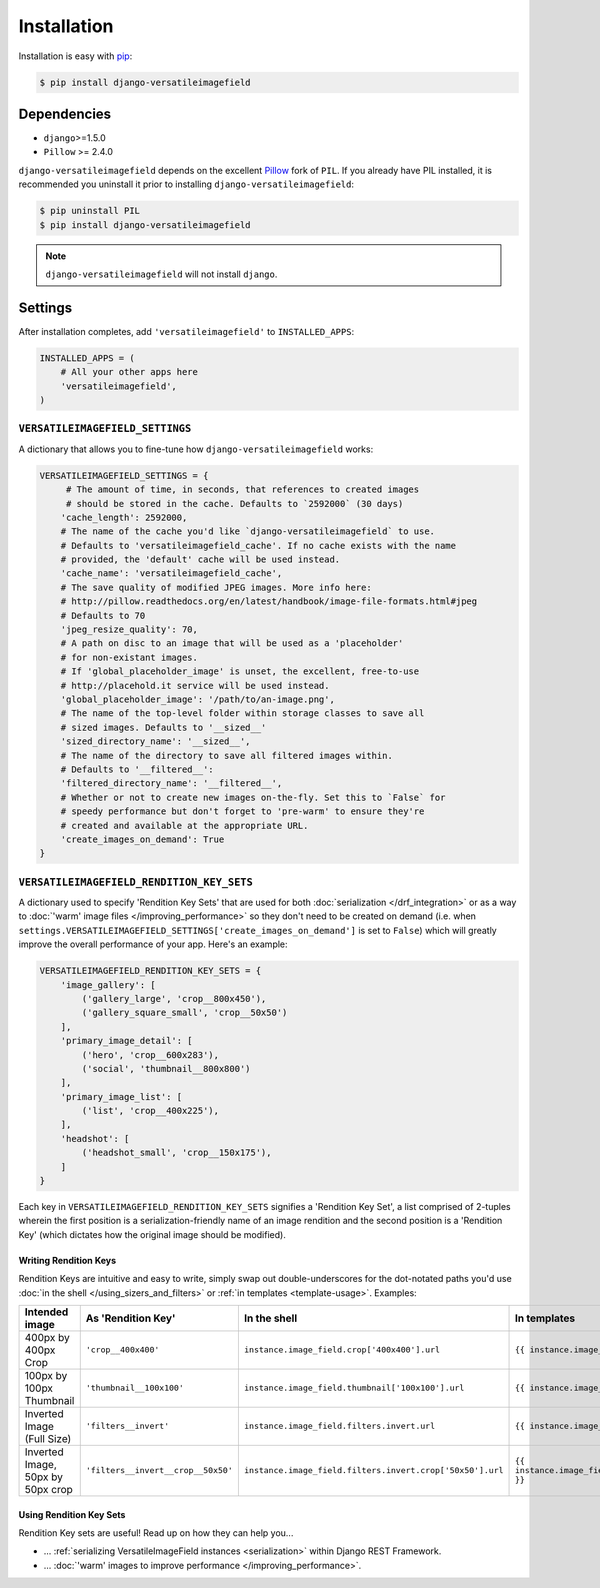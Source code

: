 Installation
============

Installation is easy with `pip <https://pypi.python.org/pypi/pip>`__:

.. code-block:: bash

    $ pip install django-versatileimagefield

Dependencies
------------

-  ``django``>=1.5.0
-  ``Pillow`` >= 2.4.0

``django-versatileimagefield`` depends on the excellent
`Pillow <http://pillow.readthedocs.org>`__ fork of ``PIL``. If you
already have PIL installed, it is recommended you uninstall it prior to
installing ``django-versatileimagefield``:

.. code-block:: bash

    $ pip uninstall PIL
    $ pip install django-versatileimagefield

.. note:: ``django-versatileimagefield`` will not install ``django``.

.. _settings:

Settings
--------

After installation completes, add ``'versatileimagefield'`` to
``INSTALLED_APPS``:

.. code-block:: python

    INSTALLED_APPS = (
        # All your other apps here
        'versatileimagefield',
    )

.. _versatileimagefield-settings:

``VERSATILEIMAGEFIELD_SETTINGS``
~~~~~~~~~~~~~~~~~~~~~~~~~~~~~~~~

A dictionary that allows you to fine-tune how ``django-versatileimagefield`` works:

.. code-block:: python

    VERSATILEIMAGEFIELD_SETTINGS = {
         # The amount of time, in seconds, that references to created images
         # should be stored in the cache. Defaults to `2592000` (30 days)
        'cache_length': 2592000,
        # The name of the cache you'd like `django-versatileimagefield` to use.
        # Defaults to 'versatileimagefield_cache'. If no cache exists with the name
        # provided, the 'default' cache will be used instead.
        'cache_name': 'versatileimagefield_cache',
        # The save quality of modified JPEG images. More info here:
        # http://pillow.readthedocs.org/en/latest/handbook/image-file-formats.html#jpeg
        # Defaults to 70
        'jpeg_resize_quality': 70,
        # A path on disc to an image that will be used as a 'placeholder'
        # for non-existant images.
        # If 'global_placeholder_image' is unset, the excellent, free-to-use
        # http://placehold.it service will be used instead.
        'global_placeholder_image': '/path/to/an-image.png',
        # The name of the top-level folder within storage classes to save all
        # sized images. Defaults to '__sized__'
        'sized_directory_name': '__sized__',
        # The name of the directory to save all filtered images within.
        # Defaults to '__filtered__':
        'filtered_directory_name': '__filtered__',
        # Whether or not to create new images on-the-fly. Set this to `False` for
        # speedy performance but don't forget to 'pre-warm' to ensure they're
        # created and available at the appropriate URL.
        'create_images_on_demand': True
    }

.. _rendition-key-sets:

``VERSATILEIMAGEFIELD_RENDITION_KEY_SETS``
~~~~~~~~~~~~~~~~~~~~~~~~~~~~~~~~~~~~~~~~~~

A dictionary used to specify 'Rendition Key Sets' that are used for both :doc:`serialization </drf_integration>` or as a way to :doc:`'warm' image files </improving_performance>` so they don't need to be created on demand (i.e. when ``settings.VERSATILEIMAGEFIELD_SETTINGS['create_images_on_demand']`` is set to ``False``) which will greatly improve the overall performance of your app. Here's an example:

.. code-block:: python

    VERSATILEIMAGEFIELD_RENDITION_KEY_SETS = {
        'image_gallery': [
            ('gallery_large', 'crop__800x450'),
            ('gallery_square_small', 'crop__50x50')
        ],
        'primary_image_detail': [
            ('hero', 'crop__600x283'),
            ('social', 'thumbnail__800x800')
        ],
        'primary_image_list': [
            ('list', 'crop__400x225'),
        ],
        'headshot': [
            ('headshot_small', 'crop__150x175'),
        ]
    }

Each key in ``VERSATILEIMAGEFIELD_RENDITION_KEY_SETS`` signifies a 'Rendition Key Set', a list comprised of 2-tuples wherein the  first position is a serialization-friendly name of an image rendition and the second position is a 'Rendition Key' (which dictates how the original image should be modified).

.. _writing-rendition-keys:

Writing Rendition Keys
^^^^^^^^^^^^^^^^^^^^^^

Rendition Keys are intuitive and easy to write, simply swap out double-underscores for the dot-notated paths you'd use :doc:`in the shell </using_sizers_and_filters>` or :ref:`in templates <template-usage>`. Examples:

.. list-table::
   :widths: 15 35 25 25
   :header-rows: 1

   * - Intended image
     - As 'Rendition Key'
     - In the shell
     - In templates
   * - 400px by 400px Crop
     - ``'crop__400x400'``
     - ``instance.image_field.crop['400x400'].url``
     - ``{{ instance.image_field.crop.400x400 }}``
   * - 100px by 100px Thumbnail
     - ``'thumbnail__100x100'``
     - ``instance.image_field.thumbnail['100x100'].url``
     - ``{{ instance.image_field.thumbnail.100x100 }}``
   * - Inverted Image (Full Size)
     - ``'filters__invert'``
     - ``instance.image_field.filters.invert.url``
     - ``{{ instance.image_field.filters.invert }}``
   * - Inverted Image, 50px by 50px crop
     - ``'filters__invert__crop__50x50'``
     - ``instance.image_field.filters.invert.crop['50x50'].url``
     - ``{{ instance.image_field.filters.invert.crop.50x50 }}``

Using Rendition Key Sets
^^^^^^^^^^^^^^^^^^^^^^^^

Rendition Key sets are useful! Read up on how they can help you...

- ... :ref:`serializing VersatileImageField instances <serialization>` within Django REST Framework.
- ... :doc:`'warm' images to improve performance </improving_performance>`.

